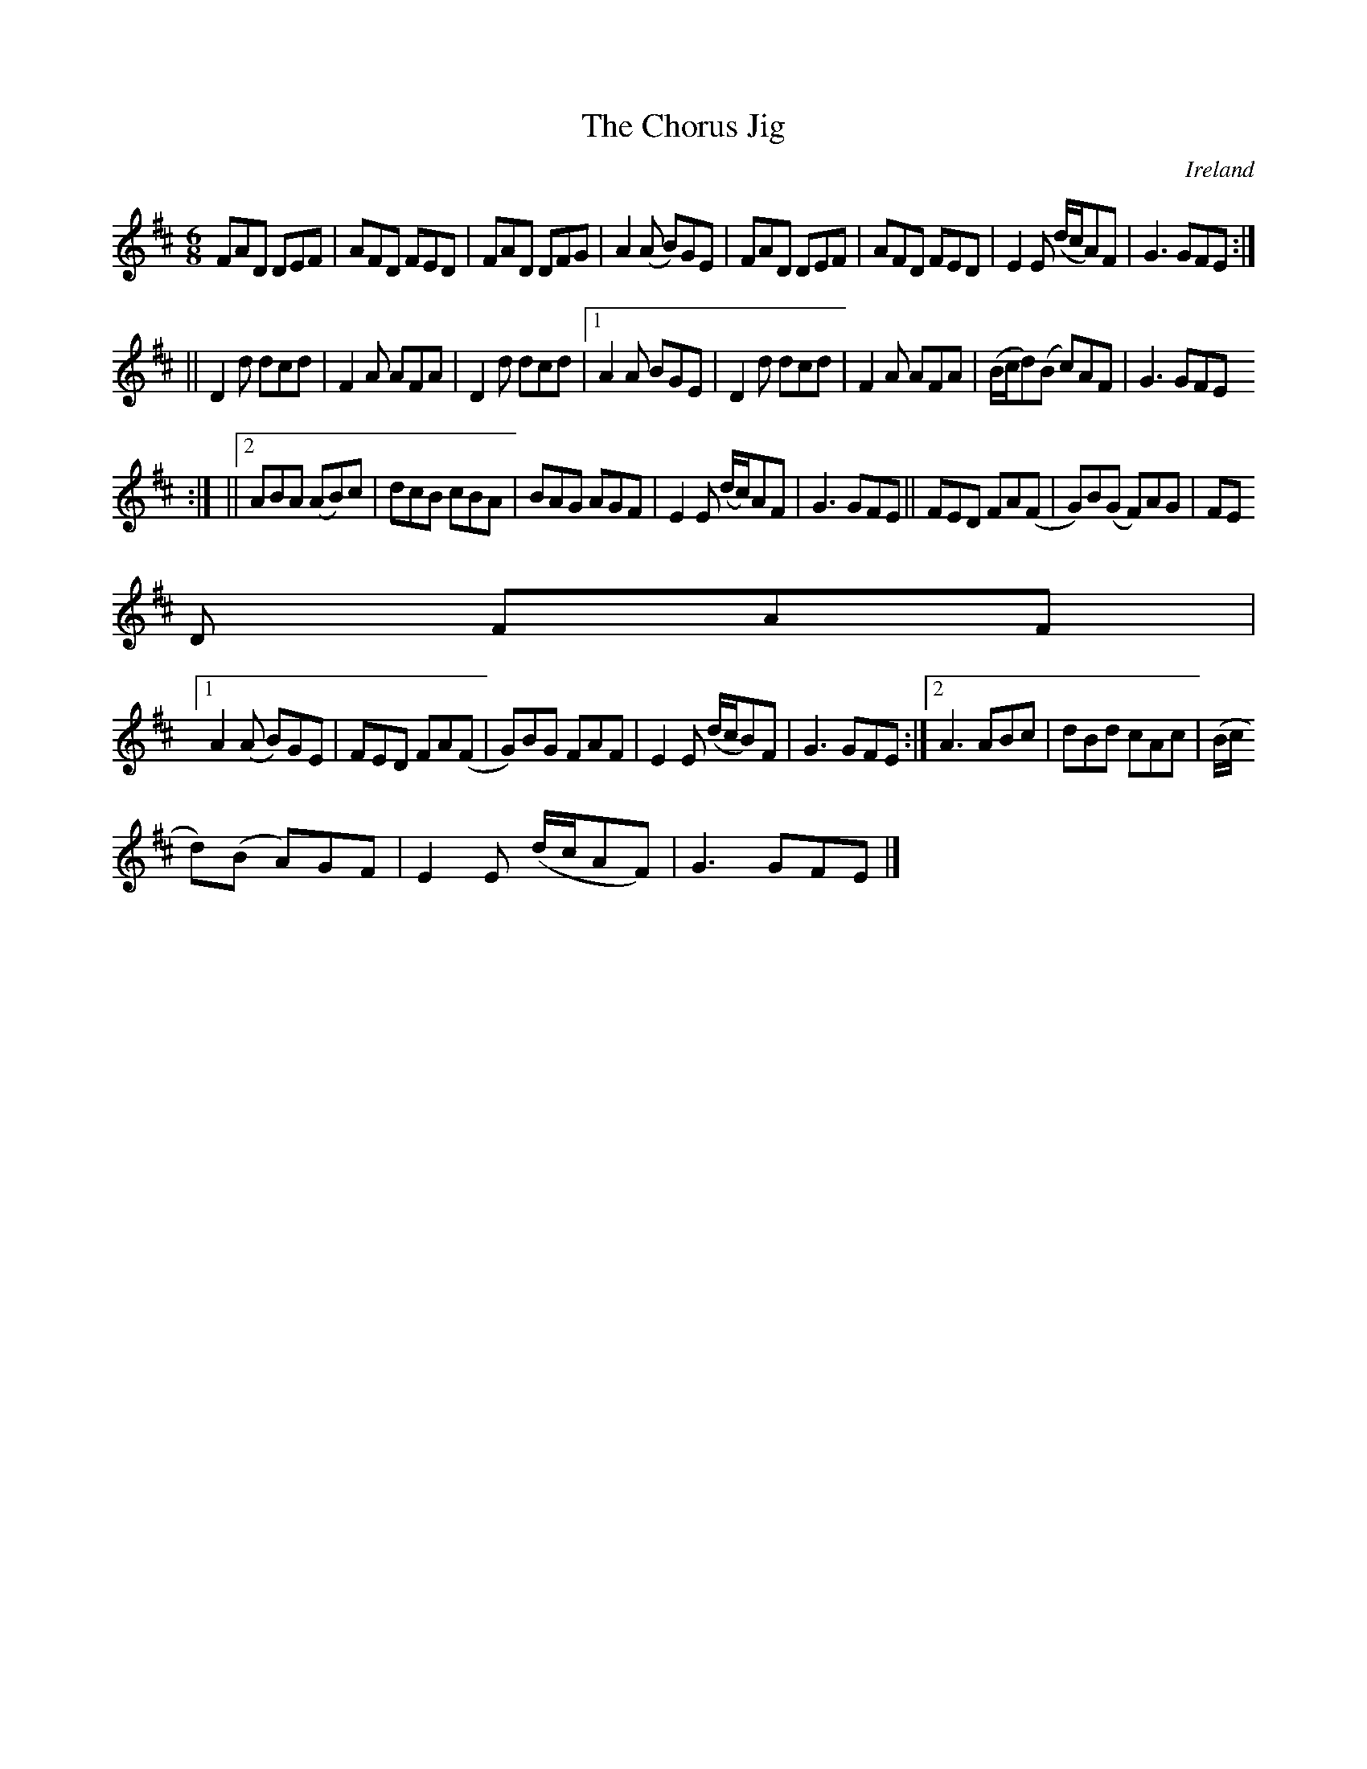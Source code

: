 X:342
T:The Chorus Jig
N:anon.
O:Ireland
B:Francis O'Neill: "The Dance Music of Ireland" (1907) no. 342
R:Double jig
Z:Transcribed by Frank Nordberg - http://www.musicaviva.com
N:Music Aviva - The Internet center for free sheet music downloads
M:6/8
L:1/8
K:D
FAD DEF|AFD FED|FAD DFG|A2(A B)GE|FAD DEF|AFD FED|E2E (d/c/A)F|G3 GFE:|
||D2d dcd|F2A AFA|D2d dcd|[1A2A BGE|D2d dcd|F2A AFA|(B/c/d)(B c)AF|G3 GFE
:|
||[2ABA (AB)c|dcB cBA|BAG AGF|E2E (d/c/)AF|G3 GFE||FED FA(F|G)B(G F)AG|FE
D FAF|
[1A2(A B)GE|FED FA(F|G)BG FAF|E2E (d/c/B)F|G3 GFE:|[2A3 ABc|dBd cAc|(B/c/
d)(B A)GF|E2E (d/c/AF)|G3 GFE|]
